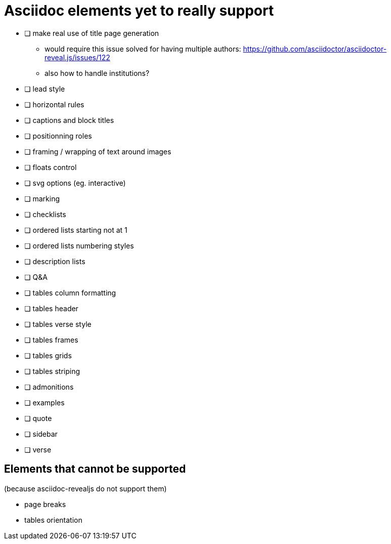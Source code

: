 = Asciidoc elements yet to really support

- [ ] make real use of title page generation
    * would require this issue solved for having multiple authors: https://github.com/asciidoctor/asciidoctor-reveal.js/issues/122
    * also how to handle institutions?
- [ ] lead style
- [ ] horizontal rules
- [ ] captions and block titles
- [ ] positionning roles
- [ ] framing / wrapping of text around images
- [ ] floats control
- [ ] svg options (eg. interactive)
- [ ] marking
- [ ] checklists
- [ ] ordered lists starting not at 1
- [ ] ordered lists numbering styles
- [ ] description lists
- [ ] Q&A
- [ ] tables column formatting
- [ ] tables header
- [ ] tables verse style
- [ ] tables frames
- [ ] tables grids
- [ ] tables striping
- [ ] admonitions
- [ ] examples
- [ ] quote
- [ ] sidebar
- [ ] verse

== Elements that cannot be supported

(because asciidoc-revealjs do not support them)

- page breaks
- tables orientation
